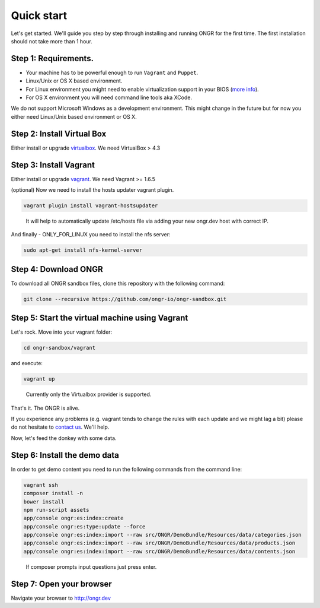 ===========
Quick start
===========

Let's get started. We'll guide you step by step through installing and running ONGR for the first time. The first installation should not take more than 1 hour.

Step 1: Requirements.
---------------------

- Your machine has to be powerful enough to run ``Vagrant`` and ``Puppet``.
- Linux/Unix or OS X based environment.
- For Linux environment you might need to enable virtualization support in your BIOS (`more info <http://askubuntu.com/a/256853>`_).
- For OS X environment you will need command line tools aka XCode.

We do not support Microsoft Windows as a development environment.
This might change in the future but for now you either need Linux/Unix based environment or OS X.

Step 2: Install Virtual Box
---------------------------

Either install or upgrade `virtualbox <https://www.virtualbox.org/wiki/Downloads>`_. We need VirtualBox > 4.3

Step 3: Install Vagrant
-----------------------

Either install or upgrade `vagrant <https://www.vagrantup.com/downloads.html>`_. We need Vagrant >= 1.6.5

(optional) Now we need to install the hosts updater vagrant plugin.

.. code-block:: bash

    vagrant plugin install vagrant-hostsupdater

..

   It will help to automatically update /etc/hosts file via adding your new ongr.dev host with correct IP.

And finally - ONLY_FOR_LINUX you need to install the nfs server:

.. code-block:: bash

    sudo apt-get install nfs-kernel-server

..

Step 4: Download ONGR
---------------------

To download all ONGR sandbox files, clone this repository with the following command:

.. code-block:: bash

    git clone --recursive https://github.com/ongr-io/ongr-sandbox.git

..

Step 5: Start the virtual machine using Vagrant
-------------------------------------------

Let's rock. Move into your vagrant folder:

.. code-block:: bash

	cd ongr-sandbox/vagrant

..

and execute:

.. code-block:: bash

    vagrant up

..

	Currently only the Virtualbox provider is supported. 

That's it. The ONGR is alive.

If you experience any problems (e.g. vagrant tends to change the rules with each update and we might lag a bit) please
do not hesitate to `contact us <http://ongr.io/contact-us/>`_. We'll help.

Now, let's feed the donkey with some data.

Step 6: Install the demo data
-----------------------------

In order to get demo content you need to run the following commands from the command line:

.. code-block:: bash

    vagrant ssh
    composer install -n
    bower install
    npm run-script assets
    app/console ongr:es:index:create
    app/console ongr:es:type:update --force
    app/console ongr:es:index:import --raw src/ONGR/DemoBundle/Resources/data/categories.json
    app/console ongr:es:index:import --raw src/ONGR/DemoBundle/Resources/data/products.json
    app/console ongr:es:index:import --raw src/ONGR/DemoBundle/Resources/data/contents.json

..

   If composer prompts input questions just press enter.

Step 7: Open your browser
-------------------------

Navigate your browser to `http://ongr.dev <http://ongr.dev/>`_
